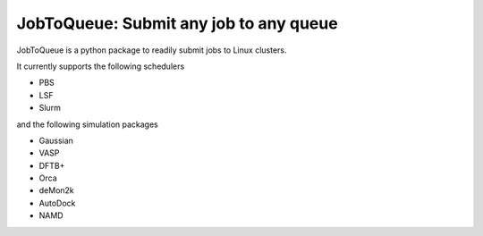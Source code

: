 #######################################
JobToQueue: Submit any job to any queue
#######################################

JobToQueue is a python package to readily submit jobs to Linux clusters.

It currently supports the following schedulers

- PBS
- LSF
- Slurm

and the following simulation packages

- Gaussian
- VASP
- DFTB+
- Orca
- deMon2k
- AutoDock
- NAMD

